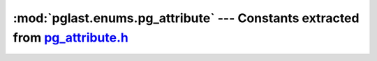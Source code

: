 .. -*- coding: utf-8 -*-
.. :Project:   pglast -- DO NOT EDIT: generated automatically
.. :Author:    Lele Gaifax <lele@metapensiero.it>
.. :License:   GNU General Public License version 3 or later
.. :Copyright: © 2017-2023 Lele Gaifax
..

==================================================================================
 :mod:`pglast.enums.pg_attribute` --- Constants extracted from `pg_attribute.h`__
==================================================================================

__ https://github.com/pganalyze/libpg_query/blob/9b21e32/src/postgres/include/catalog/pg_attribute.h

.. module:: pglast.enums.pg_attribute
   :synopsis: Constants extracted from pg_attribute.h


.. data:: ATTRIBUTE_IDENTITY_ALWAYS

   See `here for details <https://github.com/pganalyze/libpg_query/blob/9b21e32/src/postgres/include/catalog/pg_attribute.h#L214>`__.

.. data:: ATTRIBUTE_IDENTITY_BY_DEFAULT

   See `here for details <https://github.com/pganalyze/libpg_query/blob/9b21e32/src/postgres/include/catalog/pg_attribute.h#L215>`__.

.. data:: ATTRIBUTE_GENERATED_STORED

   See `here for details <https://github.com/pganalyze/libpg_query/blob/9b21e32/src/postgres/include/catalog/pg_attribute.h#L217>`__.
